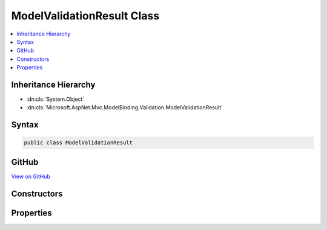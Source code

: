 

ModelValidationResult Class
===========================



.. contents:: 
   :local:







Inheritance Hierarchy
---------------------


* :dn:cls:`System.Object`
* :dn:cls:`Microsoft.AspNet.Mvc.ModelBinding.Validation.ModelValidationResult`








Syntax
------

.. code-block:: csharp

   public class ModelValidationResult





GitHub
------

`View on GitHub <https://github.com/aspnet/apidocs/blob/master/aspnet/mvc/src/Microsoft.AspNet.Mvc.Abstractions/ModelBinding/Validation/ModelValidationResult.cs>`_





.. dn:class:: Microsoft.AspNet.Mvc.ModelBinding.Validation.ModelValidationResult

Constructors
------------

.. dn:class:: Microsoft.AspNet.Mvc.ModelBinding.Validation.ModelValidationResult
    :noindex:
    :hidden:

    
    .. dn:constructor:: Microsoft.AspNet.Mvc.ModelBinding.Validation.ModelValidationResult.ModelValidationResult(System.String, System.String)
    
        
        
        
        :type memberName: System.String
        
        
        :type message: System.String
    
        
        .. code-block:: csharp
    
           public ModelValidationResult(string memberName, string message)
    

Properties
----------

.. dn:class:: Microsoft.AspNet.Mvc.ModelBinding.Validation.ModelValidationResult
    :noindex:
    :hidden:

    
    .. dn:property:: Microsoft.AspNet.Mvc.ModelBinding.Validation.ModelValidationResult.MemberName
    
        
        :rtype: System.String
    
        
        .. code-block:: csharp
    
           public string MemberName { get; }
    
    .. dn:property:: Microsoft.AspNet.Mvc.ModelBinding.Validation.ModelValidationResult.Message
    
        
        :rtype: System.String
    
        
        .. code-block:: csharp
    
           public string Message { get; }
    

